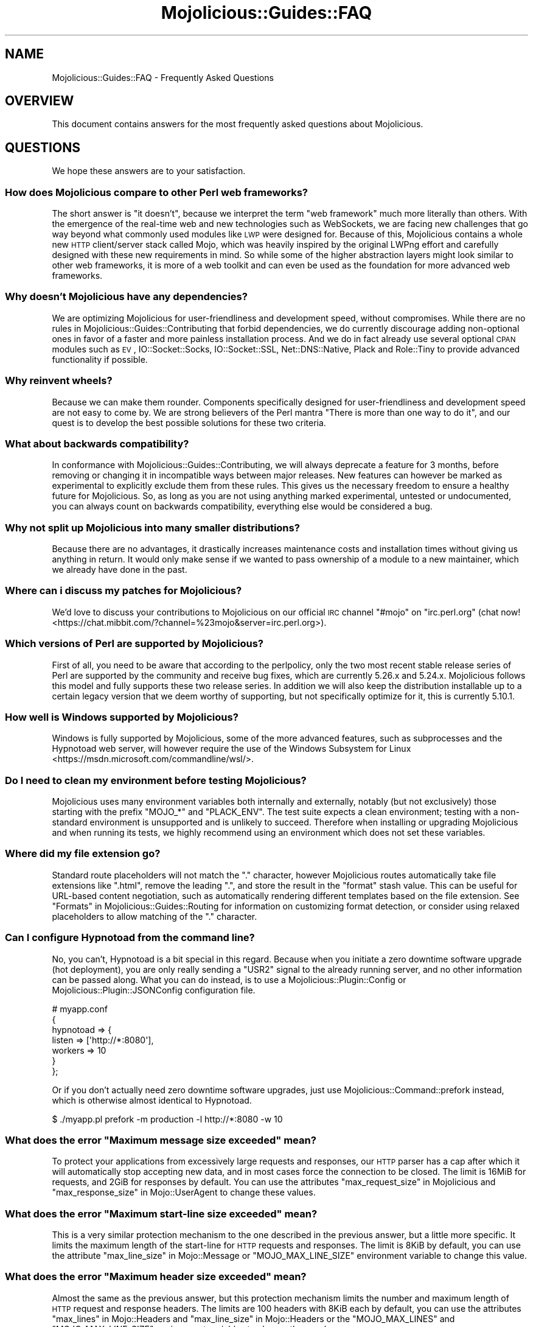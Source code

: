 .\" Automatically generated by Pod::Man 4.09 (Pod::Simple 3.35)
.\"
.\" Standard preamble:
.\" ========================================================================
.de Sp \" Vertical space (when we can't use .PP)
.if t .sp .5v
.if n .sp
..
.de Vb \" Begin verbatim text
.ft CW
.nf
.ne \\$1
..
.de Ve \" End verbatim text
.ft R
.fi
..
.\" Set up some character translations and predefined strings.  \*(-- will
.\" give an unbreakable dash, \*(PI will give pi, \*(L" will give a left
.\" double quote, and \*(R" will give a right double quote.  \*(C+ will
.\" give a nicer C++.  Capital omega is used to do unbreakable dashes and
.\" therefore won't be available.  \*(C` and \*(C' expand to `' in nroff,
.\" nothing in troff, for use with C<>.
.tr \(*W-
.ds C+ C\v'-.1v'\h'-1p'\s-2+\h'-1p'+\s0\v'.1v'\h'-1p'
.ie n \{\
.    ds -- \(*W-
.    ds PI pi
.    if (\n(.H=4u)&(1m=24u) .ds -- \(*W\h'-12u'\(*W\h'-12u'-\" diablo 10 pitch
.    if (\n(.H=4u)&(1m=20u) .ds -- \(*W\h'-12u'\(*W\h'-8u'-\"  diablo 12 pitch
.    ds L" ""
.    ds R" ""
.    ds C` ""
.    ds C' ""
'br\}
.el\{\
.    ds -- \|\(em\|
.    ds PI \(*p
.    ds L" ``
.    ds R" ''
.    ds C`
.    ds C'
'br\}
.\"
.\" Escape single quotes in literal strings from groff's Unicode transform.
.ie \n(.g .ds Aq \(aq
.el       .ds Aq '
.\"
.\" If the F register is >0, we'll generate index entries on stderr for
.\" titles (.TH), headers (.SH), subsections (.SS), items (.Ip), and index
.\" entries marked with X<> in POD.  Of course, you'll have to process the
.\" output yourself in some meaningful fashion.
.\"
.\" Avoid warning from groff about undefined register 'F'.
.de IX
..
.if !\nF .nr F 0
.if \nF>0 \{\
.    de IX
.    tm Index:\\$1\t\\n%\t"\\$2"
..
.    if !\nF==2 \{\
.        nr % 0
.        nr F 2
.    \}
.\}
.\" ========================================================================
.\"
.IX Title "Mojolicious::Guides::FAQ 3"
.TH Mojolicious::Guides::FAQ 3 "2017-09-11" "perl v5.26.1" "User Contributed Perl Documentation"
.\" For nroff, turn off justification.  Always turn off hyphenation; it makes
.\" way too many mistakes in technical documents.
.if n .ad l
.nh
.SH "NAME"
Mojolicious::Guides::FAQ \- Frequently Asked Questions
.SH "OVERVIEW"
.IX Header "OVERVIEW"
This document contains answers for the most frequently asked questions about
Mojolicious.
.SH "QUESTIONS"
.IX Header "QUESTIONS"
We hope these answers are to your satisfaction.
.SS "How does Mojolicious compare to other Perl web frameworks?"
.IX Subsection "How does Mojolicious compare to other Perl web frameworks?"
The short answer is \*(L"it doesn't\*(R", because we interpret the term \*(L"web framework\*(R"
much more literally than others. With the emergence of the real-time web and
new technologies such as WebSockets, we are facing new challenges that go way
beyond what commonly used modules like \s-1LWP\s0 were designed for. Because of
this, Mojolicious contains a whole new \s-1HTTP\s0 client/server stack called
Mojo, which was heavily inspired by the original LWPng effort and carefully
designed with these new requirements in mind. So while some of the higher
abstraction layers might look similar to other web frameworks, it is more of a
web toolkit and can even be used as the foundation for more advanced web
frameworks.
.SS "Why doesn't Mojolicious have any dependencies?"
.IX Subsection "Why doesn't Mojolicious have any dependencies?"
We are optimizing Mojolicious for user-friendliness and development speed,
without compromises. While there are no rules in
Mojolicious::Guides::Contributing that forbid dependencies, we do currently
discourage adding non-optional ones in favor of a faster and more painless
installation process. And we do in fact already use several optional \s-1CPAN\s0
modules such as \s-1EV\s0, IO::Socket::Socks, IO::Socket::SSL,
Net::DNS::Native, Plack and Role::Tiny to provide advanced
functionality if possible.
.SS "Why reinvent wheels?"
.IX Subsection "Why reinvent wheels?"
Because we can make them rounder. Components specifically designed for
user-friendliness and development speed are not easy to come by. We are strong
believers of the Perl mantra \*(L"There is more than one way to do it\*(R", and our
quest is to develop the best possible solutions for these two criteria.
.SS "What about backwards compatibility?"
.IX Subsection "What about backwards compatibility?"
In conformance with Mojolicious::Guides::Contributing, we will always
deprecate a feature for 3 months, before removing or changing it in
incompatible ways between major releases. New features can however be marked as
experimental to explicitly exclude them from these rules. This gives us the
necessary freedom to ensure a healthy future for Mojolicious. So, as long as
you are not using anything marked experimental, untested or undocumented, you
can always count on backwards compatibility, everything else would be
considered a bug.
.SS "Why not split up Mojolicious into many smaller distributions?"
.IX Subsection "Why not split up Mojolicious into many smaller distributions?"
Because there are no advantages, it drastically increases maintenance costs and
installation times without giving us anything in return. It would only make
sense if we wanted to pass ownership of a module to a new maintainer, which we
already have done in the past.
.SS "Where can i discuss my patches for Mojolicious?"
.IX Subsection "Where can i discuss my patches for Mojolicious?"
We'd love to discuss your contributions to Mojolicious on our official \s-1IRC\s0
channel \f(CW\*(C`#mojo\*(C'\fR on \f(CW\*(C`irc.perl.org\*(C'\fR
(chat now! <https://chat.mibbit.com/?channel=%23mojo&server=irc.perl.org>).
.SS "Which versions of Perl are supported by Mojolicious?"
.IX Subsection "Which versions of Perl are supported by Mojolicious?"
First of all, you need to be aware that according to the perlpolicy, only
the two most recent stable release series of Perl are supported by the
community and receive bug fixes, which are currently 5.26.x and 5.24.x.
Mojolicious follows this model and fully supports these two release series.
In addition we will also keep the distribution installable up to a certain
legacy version that we deem worthy of supporting, but not specifically optimize
for it, this is currently 5.10.1.
.SS "How well is Windows supported by Mojolicious?"
.IX Subsection "How well is Windows supported by Mojolicious?"
Windows is fully supported by Mojolicious, some of the more advanced
features, such as subprocesses and the
Hypnotoad web server, will however require the use of
the Windows Subsystem for Linux <https://msdn.microsoft.com/commandline/wsl/>.
.SS "Do I need to clean my environment before testing Mojolicious?"
.IX Subsection "Do I need to clean my environment before testing Mojolicious?"
Mojolicious uses many environment variables both internally and externally,
notably (but not exclusively) those starting with the prefix \f(CW\*(C`MOJO_*\*(C'\fR and
\&\f(CW\*(C`PLACK_ENV\*(C'\fR. The test suite expects a clean environment; testing with a
non-standard environment is unsupported and is unlikely to succeed. Therefore
when installing or upgrading Mojolicious and when running its tests, we
highly recommend using an environment which does not set these variables.
.SS "Where did my file extension go?"
.IX Subsection "Where did my file extension go?"
Standard route placeholders will not match the \f(CW\*(C`.\*(C'\fR character, however
Mojolicious routes automatically take file extensions like \f(CW\*(C`.html\*(C'\fR, remove
the leading \f(CW\*(C`.\*(C'\fR, and store the result in the \f(CW\*(C`format\*(C'\fR stash value. This can
be useful for URL-based content negotiation, such as automatically rendering
different templates based on the file extension. See
\&\*(L"Formats\*(R" in Mojolicious::Guides::Routing for information on customizing format
detection, or consider using
relaxed placeholders to
allow matching of the \f(CW\*(C`.\*(C'\fR character.
.SS "Can I configure Hypnotoad from the command line?"
.IX Subsection "Can I configure Hypnotoad from the command line?"
No, you can't, Hypnotoad is a bit special in this
regard. Because when you initiate a zero downtime software upgrade (hot
deployment), you are only really sending a \f(CW\*(C`USR2\*(C'\fR signal to the already running
server, and no other information can be passed along. What you can do instead,
is to use a Mojolicious::Plugin::Config or Mojolicious::Plugin::JSONConfig
configuration file.
.PP
.Vb 7
\&  # myapp.conf
\&  {
\&    hypnotoad => {
\&      listen  => [\*(Aqhttp://*:8080\*(Aq],
\&      workers => 10
\&    }
\&  };
.Ve
.PP
Or if you don't actually need zero downtime software upgrades, just use
Mojolicious::Command::prefork instead, which is otherwise almost identical to
Hypnotoad.
.PP
.Vb 1
\&  $ ./myapp.pl prefork \-m production \-l http://*:8080 \-w 10
.Ve
.ie n .SS "What does the error ""Maximum message size exceeded"" mean?"
.el .SS "What does the error ``Maximum message size exceeded'' mean?"
.IX Subsection "What does the error Maximum message size exceeded mean?"
To protect your applications from excessively large requests and responses, our
\&\s-1HTTP\s0 parser has a cap after which it will automatically stop accepting new
data, and in most cases force the connection to be closed. The limit is 16MiB
for requests, and 2GiB for responses by default. You can use the attributes
\&\*(L"max_request_size\*(R" in Mojolicious and \*(L"max_response_size\*(R" in Mojo::UserAgent to
change these values.
.ie n .SS "What does the error ""Maximum start-line size exceeded"" mean?"
.el .SS "What does the error ``Maximum start-line size exceeded'' mean?"
.IX Subsection "What does the error Maximum start-line size exceeded mean?"
This is a very similar protection mechanism to the one described in the
previous answer, but a little more specific. It limits the maximum length of
the start-line for \s-1HTTP\s0 requests and responses. The limit is 8KiB by default,
you can use the attribute \*(L"max_line_size\*(R" in Mojo::Message or
\&\f(CW\*(C`MOJO_MAX_LINE_SIZE\*(C'\fR environment variable to change this value.
.ie n .SS "What does the error ""Maximum header size exceeded"" mean?"
.el .SS "What does the error ``Maximum header size exceeded'' mean?"
.IX Subsection "What does the error Maximum header size exceeded mean?"
Almost the same as the previous answer, but this protection mechanism limits
the number and maximum length of \s-1HTTP\s0 request and response headers. The limits
are 100 headers with 8KiB each by default, you can use the attributes
\&\*(L"max_lines\*(R" in Mojo::Headers and \*(L"max_line_size\*(R" in Mojo::Headers or the
\&\f(CW\*(C`MOJO_MAX_LINES\*(C'\fR and \f(CW\*(C`MOJO_MAX_LINE_SIZE\*(C'\fR environment variables to change
these values.
.ie n .SS "What does the error ""Maximum buffer size exceeded"" mean?"
.el .SS "What does the error ``Maximum buffer size exceeded'' mean?"
.IX Subsection "What does the error Maximum buffer size exceeded mean?"
This protection mechanism limits how much content the \s-1HTTP\s0 parser is allowed to
buffer when parsing chunked, compressed and multipart messages. The limit is
around 256KiB by default, you can use the attribute
\&\*(L"max_buffer_size\*(R" in Mojo::Content or \f(CW\*(C`MOJO_MAX_BUFFER_SIZE\*(C'\fR environment
variable to change this value.
.ie n .SS "What does ""Your secret passphrase needs to be changed"" mean?"
.el .SS "What does ``Your secret passphrase needs to be changed'' mean?"
.IX Subsection "What does Your secret passphrase needs to be changed mean?"
Mojolicious uses secret passphrases for security features such as signed
cookies. It defaults to using \*(L"moniker\*(R" in Mojolicious, which is not very
secure, so we added this log message as a reminder. You can change the
passphrase with the attribute \*(L"secrets\*(R" in Mojolicious. Since some plugins also
depend on it, you should try changing it as early as possible in your
application.
.PP
.Vb 1
\&  $app\->secrets([\*(AqMy very secret passphrase.\*(Aq]);
.Ve
.ie n .SS "What does ""Nothing has been rendered, expecting delayed response"" mean?"
.el .SS "What does ``Nothing has been rendered, expecting delayed response'' mean?"
.IX Subsection "What does Nothing has been rendered, expecting delayed response mean?"
Mojolicious has been designed from the ground up for non-blocking I/O and
event loops. So when a new request comes in and no response is generated right
away, it will assume that this was intentional and return control to the web
server, which can then handle other requests while waiting for events such as
timers to finally generate a response.
.ie n .SS "What does ""Inactivity timeout"" mean?"
.el .SS "What does ``Inactivity timeout'' mean?"
.IX Subsection "What does Inactivity timeout mean?"
To protect your applications from denial-of-service attacks, all connections
have an inactivity timeout which limits how long a connection may be inactive
before being closed automatically. It defaults to \f(CW20\fR seconds for the user
agent and \f(CW15\fR seconds for all built-in web servers, and can be changed with
the attributes \*(L"inactivity_timeout\*(R" in Mojo::UserAgent and
\&\*(L"inactivity_timeout\*(R" in Mojo::Server::Daemon or the \f(CW\*(C`MOJO_INACTIVITY_TIMEOUT\*(C'\fR
environment variable. In Mojolicious applications you can also use the helper
\&\*(L"inactivity_timeout\*(R" in Mojolicious::Plugin::DefaultHelpers to change it on
demand for each connection individually. This timeout always applies, so you
might have to tweak it for applications that take a long time to process a
request.
.ie n .SS "What does ""Premature connection close"" mean?"
.el .SS "What does ``Premature connection close'' mean?"
.IX Subsection "What does Premature connection close mean?"
This error message is often related to the one above, and means that the web
server closed the connection before the user agent could receive the whole
response or that the user agent got destroyed, which forces all connections to
be closed immediately.
.PP
.Vb 8
\&  # The variable $ua goes out of scope and gets destroyed too early
\&  Mojo::IOLoop\->timer(5 => sub {
\&    my $ua = Mojo::UserAgent\->new;
\&    $ua\->get(\*(Aqhttp://mojolicious.org\*(Aq => sub {
\&      my ($ua, $tx) = @_;
\&      say $tx\->result\->dom\->at(\*(Aqtitle\*(Aq)\->text;
\&    });
\&  });
.Ve
.ie n .SS "What does ""Worker 31842 has no heartbeat (30 seconds), restarting"" mean?"
.el .SS "What does ``Worker 31842 has no heartbeat (30 seconds), restarting'' mean?"
.IX Subsection "What does Worker 31842 has no heartbeat (30 seconds), restarting mean?"
As long as they are accepting new connections, worker processes of all built-in
pre-forking web servers send heartbeat messages to the manager process at
regular intervals, to signal that they are still responsive. A blocking
operation such as an infinite loop in your application can prevent this, and
will force the affected worker to be restarted after a timeout. This timeout
defaults to \f(CW30\fR seconds and can be extended with the attribute
\&\*(L"heartbeat_timeout\*(R" in Mojo::Server::Prefork if your application requires it.
.ie n .SS "What does ""Connection already closed"" mean?"
.el .SS "What does ``Connection already closed'' mean?"
.IX Subsection "What does Connection already closed mean?"
This error message usually appears after waiting for the results of a
non-blocking operation for longer periods of time, because the underlying
connection has been closed in the meantime and the value of the attribute
\&\*(L"tx\*(R" in Mojolicious::Controller is no longer available. While there might not be
a way to prevent the connection from getting closed, you can also avoid this
error message by keeping a reference to the transaction object that is not
weakened. The helper \*(L"delay\*(R" in Mojolicious::Plugin::DefaultHelpers will do this
automatically for you.
.SH "MORE"
.IX Header "MORE"
You can continue with Mojolicious::Guides now or take a look at the
Mojolicious wiki <http://github.com/kraih/mojo/wiki>, which contains a lot more
documentation and examples by many different authors.
.SH "SUPPORT"
.IX Header "SUPPORT"
If you have any questions the documentation might not yet answer, don't
hesitate to ask on the
mailing list <http://groups.google.com/group/mojolicious> or the official \s-1IRC\s0
channel \f(CW\*(C`#mojo\*(C'\fR on \f(CW\*(C`irc.perl.org\*(C'\fR
(chat now! <https://chat.mibbit.com/?channel=%23mojo&server=irc.perl.org>).
